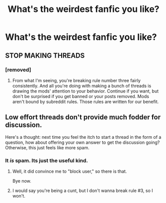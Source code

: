 #+TITLE: What's the weirdest fanfic you like?

* What's the weirdest fanfic you like?
:PROPERTIES:
:Score: 0
:DateUnix: 1489228157.0
:DateShort: 2017-Mar-11
:END:

** STOP MAKING THREADS
:PROPERTIES:
:Author: Selethe
:Score: 12
:DateUnix: 1489232563.0
:DateShort: 2017-Mar-11
:END:

*** [removed]
:PROPERTIES:
:Score: -4
:DateUnix: 1489232637.0
:DateShort: 2017-Mar-11
:END:

**** From what I'm seeing, you're breaking rule number three fairly consistently. And all you're doing with making a bunch of threads is drawing the mods' attention to your behavior. Continue if you want, but don't be surprised if you get banned or your posts removed. Mods aren't bound by subreddit rules. Those rules are written for our benefit.
:PROPERTIES:
:Author: FreakingTea
:Score: 7
:DateUnix: 1489233651.0
:DateShort: 2017-Mar-11
:END:


** Low effort threads don't provide much fodder for discussion.

Here's a thought: next time you feel the itch to start a thread in the form of a question, how about offering your own answer to get the discussion going? Otherwise, this just feels like more spam.
:PROPERTIES:
:Author: __Pers
:Score: 7
:DateUnix: 1489233806.0
:DateShort: 2017-Mar-11
:END:

*** It /is/ spam. Its just the useful kind.
:PROPERTIES:
:Score: -10
:DateUnix: 1489234038.0
:DateShort: 2017-Mar-11
:END:

**** Well, it did convince me to "block user," so there is that.

Bye now.
:PROPERTIES:
:Author: __Pers
:Score: 6
:DateUnix: 1489234981.0
:DateShort: 2017-Mar-11
:END:


**** I would say you're being a cunt, but I don't wanna break rule #3, so I won't.
:PROPERTIES:
:Author: ScottPress
:Score: 4
:DateUnix: 1489250364.0
:DateShort: 2017-Mar-11
:END:
